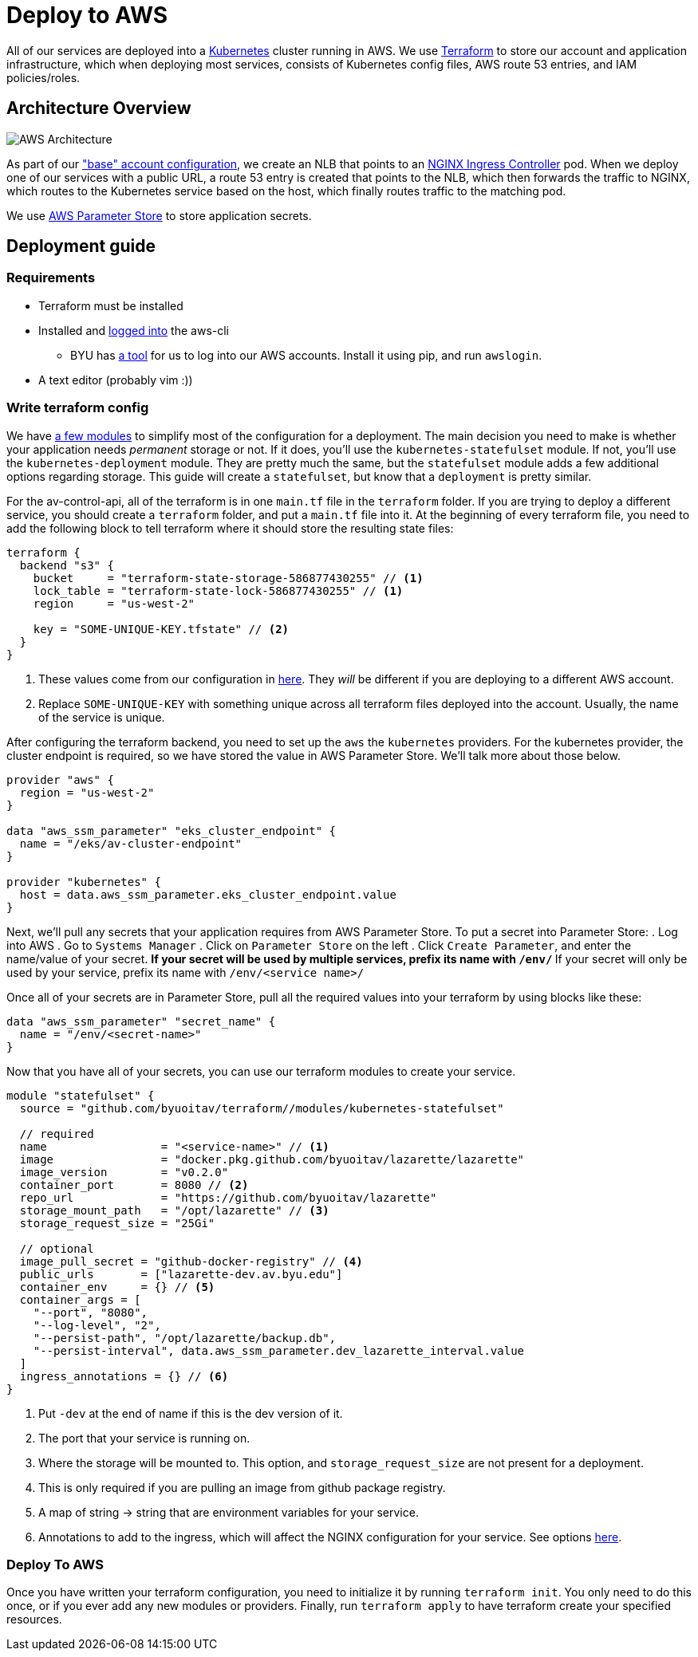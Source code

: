 = Deploy to AWS

All of our services are deployed into a https://kubernetes.io/[Kubernetes] cluster running in AWS. We use https://www.terraform.io/[Terraform] to store our account and application infrastructure, which when deploying most services, consists of Kubernetes config files, AWS route 53 entries, and IAM policies/roles.

== Architecture Overview

image::https://developers.redhat.com/blog/wp-content/uploads/2019/06/5-Using-NGINX-Ingress-Controller.png[AWS Architecture]

As part of our https://github.com/byuoitav/aws/["base" account configuration], we create an NLB that points to an https://github.com/kubernetes/ingress-nginx[NGINX Ingress Controller] pod. When we deploy one of our services with a public URL, a route 53 entry is created that points to the NLB, which then forwards the traffic to NGINX, which routes to the Kubernetes service based on the host, which finally routes traffic to the matching pod.

We use https://docs.aws.amazon.com/systems-manager/latest/userguide/systems-manager-parameter-store.html[AWS Parameter Store] to store application secrets.

== Deployment guide 
=== Requirements
* Terraform must be installed
* Installed and https://docs.aws.amazon.com/cli/latest/userguide/cli-chap-configure.html[logged into] the aws-cli
** BYU has https://github.com/byu-oit/awslogin[a tool] for us to log into our AWS accounts. Install it using pip, and run `awslogin`.
* A text editor (probably vim :))

=== Write terraform config
We have https://github.com/byuoitav/terraform[a few modules] to simplify most of the configuration for a deployment. The main decision you need to make is whether your application needs _permanent_ storage or not. If it does, you'll use the `kubernetes-statefulset` module. If not, you'll use the `kubernetes-deployment` module. They are pretty much the same, but the `statefulset` module adds a few additional options regarding storage. This guide will create a `statefulset`, but know that a `deployment` is pretty similar.

For the av-control-api, all of the terraform is in one `main.tf` file in the `terraform` folder. If you are trying to deploy a different service, you should create a `terraform` folder, and put a `main.tf` file into it. At the beginning of every terraform file, you need to add the following block to tell terraform where it should store the resulting state files:
[source,terraform]
----
terraform {
  backend "s3" {
    bucket     = "terraform-state-storage-586877430255" // <1>
    lock_table = "terraform-state-lock-586877430255" // <1>
    region     = "us-west-2"

    key = "SOME-UNIQUE-KEY.tfstate" // <2>
  }
}
----
<1> These values come from our configuration in https://github.com/byuoitav/aws/blob/master/s3_backend.tf[here]. They _will_ be different if you are deploying to a different AWS account.
<2> Replace `SOME-UNIQUE-KEY` with something unique across all terraform files deployed into the account. Usually, the name of the service is unique.

After configuring the terraform backend, you need to set up the `aws` the `kubernetes` providers. For the kubernetes provider, the cluster endpoint is required, so we have stored the value in AWS Parameter Store. We'll talk more about those below.
[source,terraform]
----
provider "aws" {
  region = "us-west-2"
}

data "aws_ssm_parameter" "eks_cluster_endpoint" {
  name = "/eks/av-cluster-endpoint"
}

provider "kubernetes" {
  host = data.aws_ssm_parameter.eks_cluster_endpoint.value
}
----

Next, we'll pull any secrets that your application requires from AWS Parameter Store. To put a secret into Parameter Store:
. Log into AWS
. Go to `Systems Manager`
. Click on `Parameter Store` on the left
. Click `Create Parameter`, and enter the name/value of your secret.
** If your secret will be used by multiple services, prefix its name with `/env/`
** If your secret will only be used by your service, prefix its name with `/env/<service name>/`

Once all of your secrets are in Parameter Store, pull all the required values into your terraform by using blocks like these:
[source,terraform]
----
data "aws_ssm_parameter" "secret_name" {
  name = "/env/<secret-name>"
} 
----

Now that you have all of your secrets, you can use our terraform modules to create your service.
[source,terraform]
----
module "statefulset" {
  source = "github.com/byuoitav/terraform//modules/kubernetes-statefulset"

  // required
  name                 = "<service-name>" // <1>
  image                = "docker.pkg.github.com/byuoitav/lazarette/lazarette"
  image_version        = "v0.2.0"
  container_port       = 8080 // <2>
  repo_url             = "https://github.com/byuoitav/lazarette"
  storage_mount_path   = "/opt/lazarette" // <3>
  storage_request_size = "25Gi"

  // optional
  image_pull_secret = "github-docker-registry" // <4>
  public_urls       = ["lazarette-dev.av.byu.edu"]
  container_env     = {} // <5>
  container_args = [
    "--port", "8080",
    "--log-level", "2",
    "--persist-path", "/opt/lazarette/backup.db",
    "--persist-interval", data.aws_ssm_parameter.dev_lazarette_interval.value 
  ]
  ingress_annotations = {} // <6>
}
----
<1> Put `-dev` at the end of name if this is the dev version of it.
<2> The port that your service is running on.
<3> Where the storage will be mounted to. This option, and `storage_request_size` are not present for a deployment.
<4> This is only required if you are pulling an image from github package registry.
<5> A map of string -> string that are environment variables for your service.
<6> Annotations to add to the ingress, which will affect the NGINX configuration for your service. See options https://kubernetes.github.io/ingress-nginx/user-guide/nginx-configuration/annotations/[here].

=== Deploy To AWS
Once you have written your terraform configuration, you need to initialize it by running `terraform init`. You only need to do this once, or if you ever add any new modules or providers. Finally, run `terraform apply` to have terraform create your specified resources.
